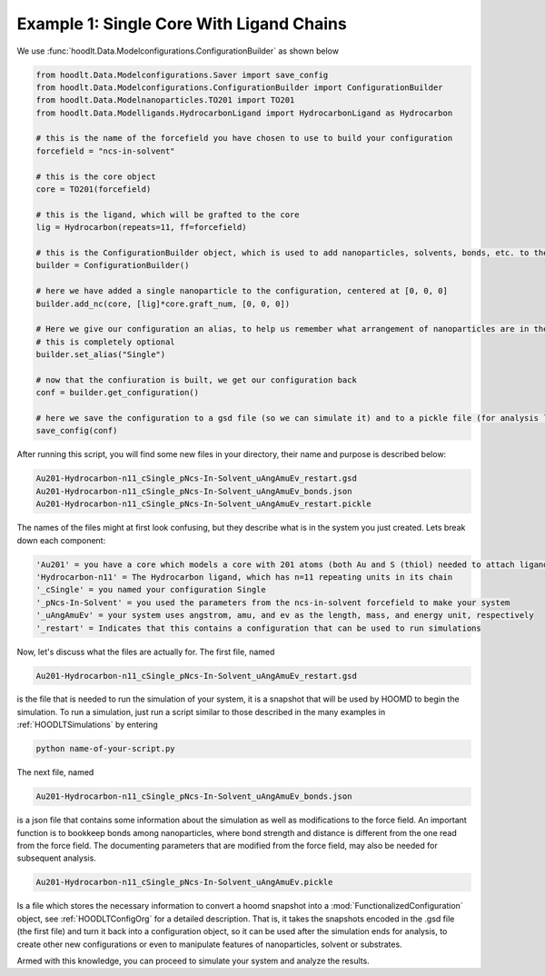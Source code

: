 .. _NcsExample1:

Example 1: Single Core With Ligand Chains
=========================================

We use :func:`hoodlt.Data.Modelconfigurations.ConfigurationBuilder` as shown below

.. code-block:: python

    from hoodlt.Data.Modelconfigurations.Saver import save_config
    from hoodlt.Data.Modelconfigurations.ConfigurationBuilder import ConfigurationBuilder
    from hoodlt.Data.Modelnanoparticles.TO201 import TO201
    from hoodlt.Data.Modelligands.HydrocarbonLigand import HydrocarbonLigand as Hydrocarbon

    # this is the name of the forcefield you have chosen to use to build your configuration
    forcefield = "ncs-in-solvent"

    # this is the core object
    core = TO201(forcefield)

    # this is the ligand, which will be grafted to the core
    lig = Hydrocarbon(repeats=11, ff=forcefield)

    # this is the ConfigurationBuilder object, which is used to add nanoparticles, solvents, bonds, etc. to the configuration
    builder = ConfigurationBuilder()

    # here we have added a single nanoparticle to the configuration, centered at [0, 0, 0]
    builder.add_nc(core, [lig]*core.graft_num, [0, 0, 0])

    # Here we give our configuration an alias, to help us remember what arrangement of nanoparticles are in the configuration
    # this is completely optional
    builder.set_alias("Single")

    # now that the confiuration is built, we get our configuration back
    conf = builder.get_configuration()

    # here we save the configuration to a gsd file (so we can simulate it) and to a pickle file (for analysis later)
    save_config(conf)



After running this script, you will find some new files in your directory, their name and purpose is described below:

.. code-block:: bash

    Au201-Hydrocarbon-n11_cSingle_pNcs-In-Solvent_uAngAmuEv_restart.gsd
    Au201-Hydrocarbon-n11_cSingle_pNcs-In-Solvent_uAngAmuEv_bonds.json
    Au201-Hydrocarbon-n11_cSingle_pNcs-In-Solvent_uAngAmuEv_restart.pickle

The names of the files might at first look confusing, but they describe what is in the system you just created.
Lets break down each component:

.. code-block:: bash

    'Au201' = you have a core which models a core with 201 atoms (both Au and S (thiol) needed to attach ligands)
    'Hydrocarbon-n11' = The Hydrocarbon ligand, which has n=11 repeating units in its chain
    '_cSingle' = you named your configuration Single
    '_pNcs-In-Solvent' = you used the parameters from the ncs-in-solvent forcefield to make your system
    '_uAngAmuEv' = your system uses angstrom, amu, and ev as the length, mass, and energy unit, respectively
    '_restart' = Indicates that this contains a configuration that can be used to run simulations

Now, let's discuss what the files are actually for. The first file, named

.. code-block:: bash

    Au201-Hydrocarbon-n11_cSingle_pNcs-In-Solvent_uAngAmuEv_restart.gsd

is the file that is needed to run the simulation of your system, it is a snapshot that will be used by HOOMD to
begin the simulation. To run a simulation, just run a script similar to those described in the many
examples in :ref:`HOODLTSimulations` by entering

.. code-block:: bash

    python name-of-your-script.py

The next file, named

.. code-block:: bash

    Au201-Hydrocarbon-n11_cSingle_pNcs-In-Solvent_uAngAmuEv_bonds.json

is a json file that contains some information about the simulation as well as modifications to the
force field. An important function is to bookkeep bonds among nanoparticles, where bond strength and distance is
different from the one read from the force field. The documenting parameters that are modified
from the force field, may also be needed for subsequent analysis.

.. code-block:: bash

    Au201-Hydrocarbon-n11_cSingle_pNcs-In-Solvent_uAngAmuEv.pickle

Is a file which stores the necessary information to convert a hoomd snapshot into a
:mod:`FunctionalizedConfiguration` object, see :ref:`HOODLTConfigOrg` for a detailed description.
That is, it takes the snapshots encoded in the .gsd file (the first file) and turn it back into
a configuration object, so it can be used after the simulation ends for analysis, to create other new
configurations or even to manipulate features of nanoparticles, solvent or substrates.

Armed with this knowledge, you can proceed to simulate your system and analyze the results.


